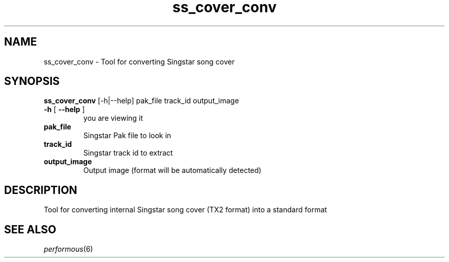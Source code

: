 .TH "ss_cover_conv" "1" "" "" ""
.SH "NAME"
ss_cover_conv \- Tool for converting Singstar song cover
.SH "SYNOPSIS"
\fBss_cover_conv\fR [\-h|\-\-help] pak_file track_id output_image
.TP
\fB\-h\fR [ \fB\-\-help\fR ]
you are viewing it
.TP
\fBpak_file\fR
Singstar Pak file to look in
.TP
\fBtrack_id\fR
Singstar track id to extract
.TP
\fBoutput_image\fR
Output image (format will be automatically detected)
.SH "DESCRIPTION"
Tool for converting internal Singstar song cover (TX2 format) into a standard format
.SH "SEE ALSO"
\fIperformous\fR(6)
